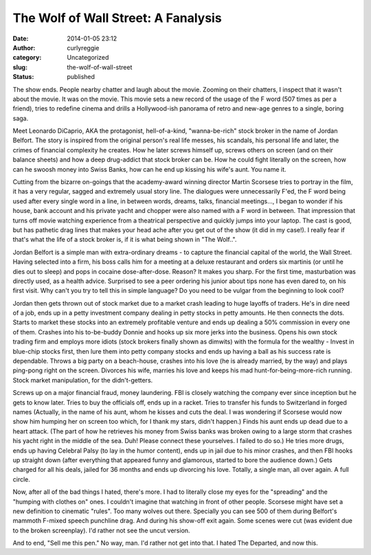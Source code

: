 The Wolf of Wall Street: A Fanalysis
####################################
:date: 2014-01-05 23:12
:author: curlyreggie
:category: Uncategorized
:slug: the-wolf-of-wall-street
:status: published

The show ends. People nearby chatter and laugh about the movie. Zooming
on their chatters, I inspect that it wasn't about the movie. It was on
the movie. This movie sets a new record of the usage of the F word (507
times as per a friend), tries to redefine cinema and drills a
Hollywood-ish panorama of retro and new-age genres to a single, boring
saga.

Meet Leonardo DiCaprio, AKA the protagonist, hell-of-a-kind,
"wanna-be-rich" stock broker in the name of Jordan Belfort. The story is
inspired from the original person's real life messes, his scandals, his
personal life and later, the crimes of financial complexity he creates.
How he later screws himself up, screws others on screen (and on their
balance sheets) and how a deep drug-addict that stock broker can be. How
he could fight literally on the screen, how can he swoosh money into
Swiss Banks, how can he end up kissing his wife's aunt. You name it.

Cutting from the bizarre on-goings that the academy-award winning
director Martin Scorsese tries to portray in the film, it has a very
regular, sagged and extremely usual story line. The dialogues were
unnecessarily F'ed, the F word being used after every single word in a
line, in between words, dreams, talks, financial meetings..., I began to
wonder if his house, bank account and his private yacht and chopper were
also named with a F word in between. That impression that turns off
movie watching experience from a theatrical perspective and quickly
jumps into your laptop. The cast is good, but has pathetic drag lines
that makes your head ache after you get out of the show (it did in my
case!). I really fear if that's what the life of a stock broker is, if
it is what being shown in "The Wolf..".

Jordan Belfort is a simple man with extra-ordinary dreams - to capture
the financial capital of the world, the Wall Street. Having selected
into a firm, his boss calls him for a meeting at a deluxe restaurant and
orders six martinis (or until he dies out to sleep) and pops in cocaine
dose-after-dose. Reason? It makes you sharp. For the first time,
masturbation was directly used, as a health advice. Surprised to see a
peer ordering his junior about tips none has even dared to, on his first
visit. Why can't you try to tell this in simple language? Do you need to
be vulgar from the beginning to look cool?

Jordan then gets thrown out of stock market due to a market crash
leading to huge layoffs of traders. He's in dire need of a job, ends up
in a petty investment company dealing in petty stocks in petty amounts.
He then connects the dots. Starts to market these stocks into an
extremely profitable venture and ends up dealing a 50% commission in
every one of them. Crashes into his to-be-buddy Donnie and hooks up six
more jerks into the business. Opens his own stock trading firm and
employs more idiots (stock brokers finally shown as dimwits) with the
formula for the wealthy - Invest in blue-chip stocks first, then lure
them into petty company stocks and ends up having a ball as his success
rate is dependable. Throws a big party on a beach-house, crashes into
his love (he is already married, by the way) and plays ping-pong right
on the screen. Divorces his wife, marries his love and keeps his mad
hunt-for-being-more-rich running. Stock market manipulation, for the
didn't-getters.

Screws up on a major financial fraud, money laundering. FBI is closely
watching the company ever since inception but he gets to know later.
Tries to buy the officials off, ends up in a racket. Tries to transfer
his funds to Switzerland in forged names (Actually, in the name of his
aunt, whom he kisses and cuts the deal. I was wondering if Scorsese
would now show him humping her on screen too which, for I thank my
stars, didn't happen.) Finds his aunt ends up dead due to a heart
attack. (The part of how he retrieves his money from Swiss banks was
broken owing to a large storm that crashes his yacht right in the middle
of the sea. Duh! Please connect these yourselves. I failed to do so.) He
tries more drugs, ends up having Celebral Palsy (to lay in the humor
content), ends up in jail due to his minor crashes, and then FBI hooks
up straight down (after everything that appeared funny and glamorous,
started to bore the audience down.) Gets charged for all his deals,
jailed for 36 months and ends up divorcing his love. Totally, a single
man, all over again. A full circle.

Now, after all of the bad things I hated, there's more. I had to
literally close my eyes for the "spreading" and the "humping with
clothes on" ones. I couldn't imagine that watching in front of other
people. Scorsese might have set a new definition to cinematic "rules".
Too many wolves out there. Specially you can see 500 of them during
Belfort's mammoth F-mixed speech punchline drag. And during his show-off
exit again. Some scenes were cut (was evident due to the broken
screenplay). I'd rather not see the uncut version.

And to end, "Sell me this pen." No way, man. I'd rather not get into
that. I hated The Departed, and now this.
